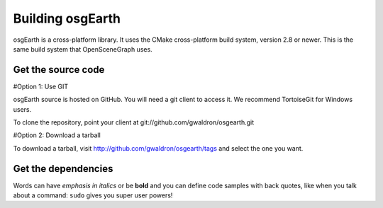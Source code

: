 Building osgEarth
===============
osgEarth is a cross-platform library. It uses the  CMake cross-platform build system, version 2.8 or newer. This is the same build system that  OpenSceneGraph uses.

Get the source code
-------------------
#Option 1: Use GIT

osgEarth source is hosted on GitHub. You will need a git client to access it.
We recommend  TortoiseGit for Windows users.

To clone the repository, point your client at git://github.com/gwaldron/osgearth.git

#Option 2: Download a tarball

To download a tarball, visit http://github.com/gwaldron/osgearth/tags and select the one you want.


Get the dependencies
-------------
Words can have *emphasis in italics* or be **bold** and you can define
code samples with back quotes, like when you talk about a command: ``sudo`` 
gives you super user powers! 

